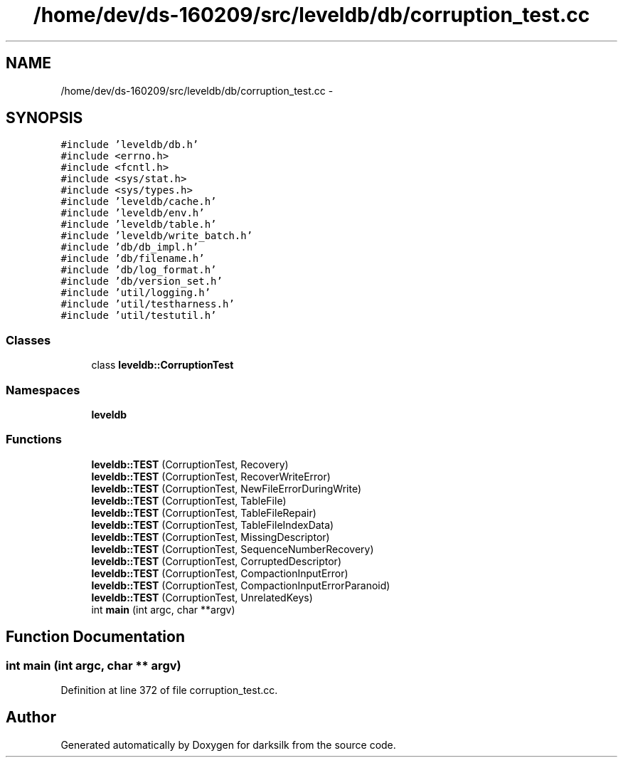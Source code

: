 .TH "/home/dev/ds-160209/src/leveldb/db/corruption_test.cc" 3 "Wed Feb 10 2016" "Version 1.0.0.0" "darksilk" \" -*- nroff -*-
.ad l
.nh
.SH NAME
/home/dev/ds-160209/src/leveldb/db/corruption_test.cc \- 
.SH SYNOPSIS
.br
.PP
\fC#include 'leveldb/db\&.h'\fP
.br
\fC#include <errno\&.h>\fP
.br
\fC#include <fcntl\&.h>\fP
.br
\fC#include <sys/stat\&.h>\fP
.br
\fC#include <sys/types\&.h>\fP
.br
\fC#include 'leveldb/cache\&.h'\fP
.br
\fC#include 'leveldb/env\&.h'\fP
.br
\fC#include 'leveldb/table\&.h'\fP
.br
\fC#include 'leveldb/write_batch\&.h'\fP
.br
\fC#include 'db/db_impl\&.h'\fP
.br
\fC#include 'db/filename\&.h'\fP
.br
\fC#include 'db/log_format\&.h'\fP
.br
\fC#include 'db/version_set\&.h'\fP
.br
\fC#include 'util/logging\&.h'\fP
.br
\fC#include 'util/testharness\&.h'\fP
.br
\fC#include 'util/testutil\&.h'\fP
.br

.SS "Classes"

.in +1c
.ti -1c
.RI "class \fBleveldb::CorruptionTest\fP"
.br
.in -1c
.SS "Namespaces"

.in +1c
.ti -1c
.RI " \fBleveldb\fP"
.br
.in -1c
.SS "Functions"

.in +1c
.ti -1c
.RI "\fBleveldb::TEST\fP (CorruptionTest, Recovery)"
.br
.ti -1c
.RI "\fBleveldb::TEST\fP (CorruptionTest, RecoverWriteError)"
.br
.ti -1c
.RI "\fBleveldb::TEST\fP (CorruptionTest, NewFileErrorDuringWrite)"
.br
.ti -1c
.RI "\fBleveldb::TEST\fP (CorruptionTest, TableFile)"
.br
.ti -1c
.RI "\fBleveldb::TEST\fP (CorruptionTest, TableFileRepair)"
.br
.ti -1c
.RI "\fBleveldb::TEST\fP (CorruptionTest, TableFileIndexData)"
.br
.ti -1c
.RI "\fBleveldb::TEST\fP (CorruptionTest, MissingDescriptor)"
.br
.ti -1c
.RI "\fBleveldb::TEST\fP (CorruptionTest, SequenceNumberRecovery)"
.br
.ti -1c
.RI "\fBleveldb::TEST\fP (CorruptionTest, CorruptedDescriptor)"
.br
.ti -1c
.RI "\fBleveldb::TEST\fP (CorruptionTest, CompactionInputError)"
.br
.ti -1c
.RI "\fBleveldb::TEST\fP (CorruptionTest, CompactionInputErrorParanoid)"
.br
.ti -1c
.RI "\fBleveldb::TEST\fP (CorruptionTest, UnrelatedKeys)"
.br
.ti -1c
.RI "int \fBmain\fP (int argc, char **argv)"
.br
.in -1c
.SH "Function Documentation"
.PP 
.SS "int main (int argc, char ** argv)"

.PP
Definition at line 372 of file corruption_test\&.cc\&.
.SH "Author"
.PP 
Generated automatically by Doxygen for darksilk from the source code\&.
